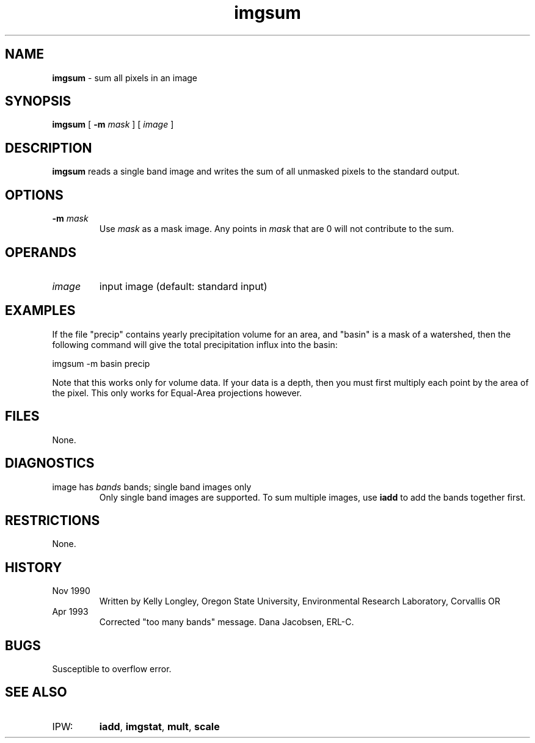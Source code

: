.TH "imgsum" "1" "5 November 2015" "IPW v2" "IPW User Commands"
.SH NAME
.PP
\fBimgsum\fP - sum all pixels in an image
.SH SYNOPSIS
.sp
.nf
.ft CR
\fBimgsum\fP [ \fB-m\fP \fImask\fP ] [ \fIimage\fP ]
.ft R
.fi
.SH DESCRIPTION
.PP
\fBimgsum\fP reads a single band image and
writes the sum of all unmasked pixels to the standard output.
.SH OPTIONS
.TP
\fB-m\fP \fImask\fP
Use \fImask\fP as a mask image.  Any points in \fImask\fP that
are 0 will not contribute to the sum.
.SH OPERANDS
.TP
\fIimage\fP
input image (default: standard input)
.SH EXAMPLES
.PP
If the file "precip" contains yearly precipitation volume for an
area, and "basin" is a mask of a watershed, then the following
command will give the total precipitation influx into the basin:
.sp
.nf
.ft CR
        imgsum -m basin  precip
.ft R
.fi

.PP
Note that this works only for volume data.  If your data is a
depth, then you must first multiply each point by the area of
the pixel.  This only works for Equal-Area projections however.
.SH FILES
.PP
None.
.SH DIAGNOSTICS
.TP
image has \fIbands\fP bands; single band images only
Only single band images are supported.  To sum multiple
images, use \fBiadd\fP to add the bands together first.
.SH RESTRICTIONS
.PP
None.
.SH HISTORY
.TP
Nov 1990
Written by Kelly Longley, Oregon State University,
Environmental Research Laboratory, Corvallis OR
.sp
.TP
Apr 1993
Corrected "too many bands" message.
Dana Jacobsen, ERL-C.
.SH BUGS
.PP
Susceptible to overflow error.
.SH SEE ALSO
.TP
IPW:
\fBiadd\fP,
\fBimgstat\fP,
\fBmult\fP,
\fBscale\fP
